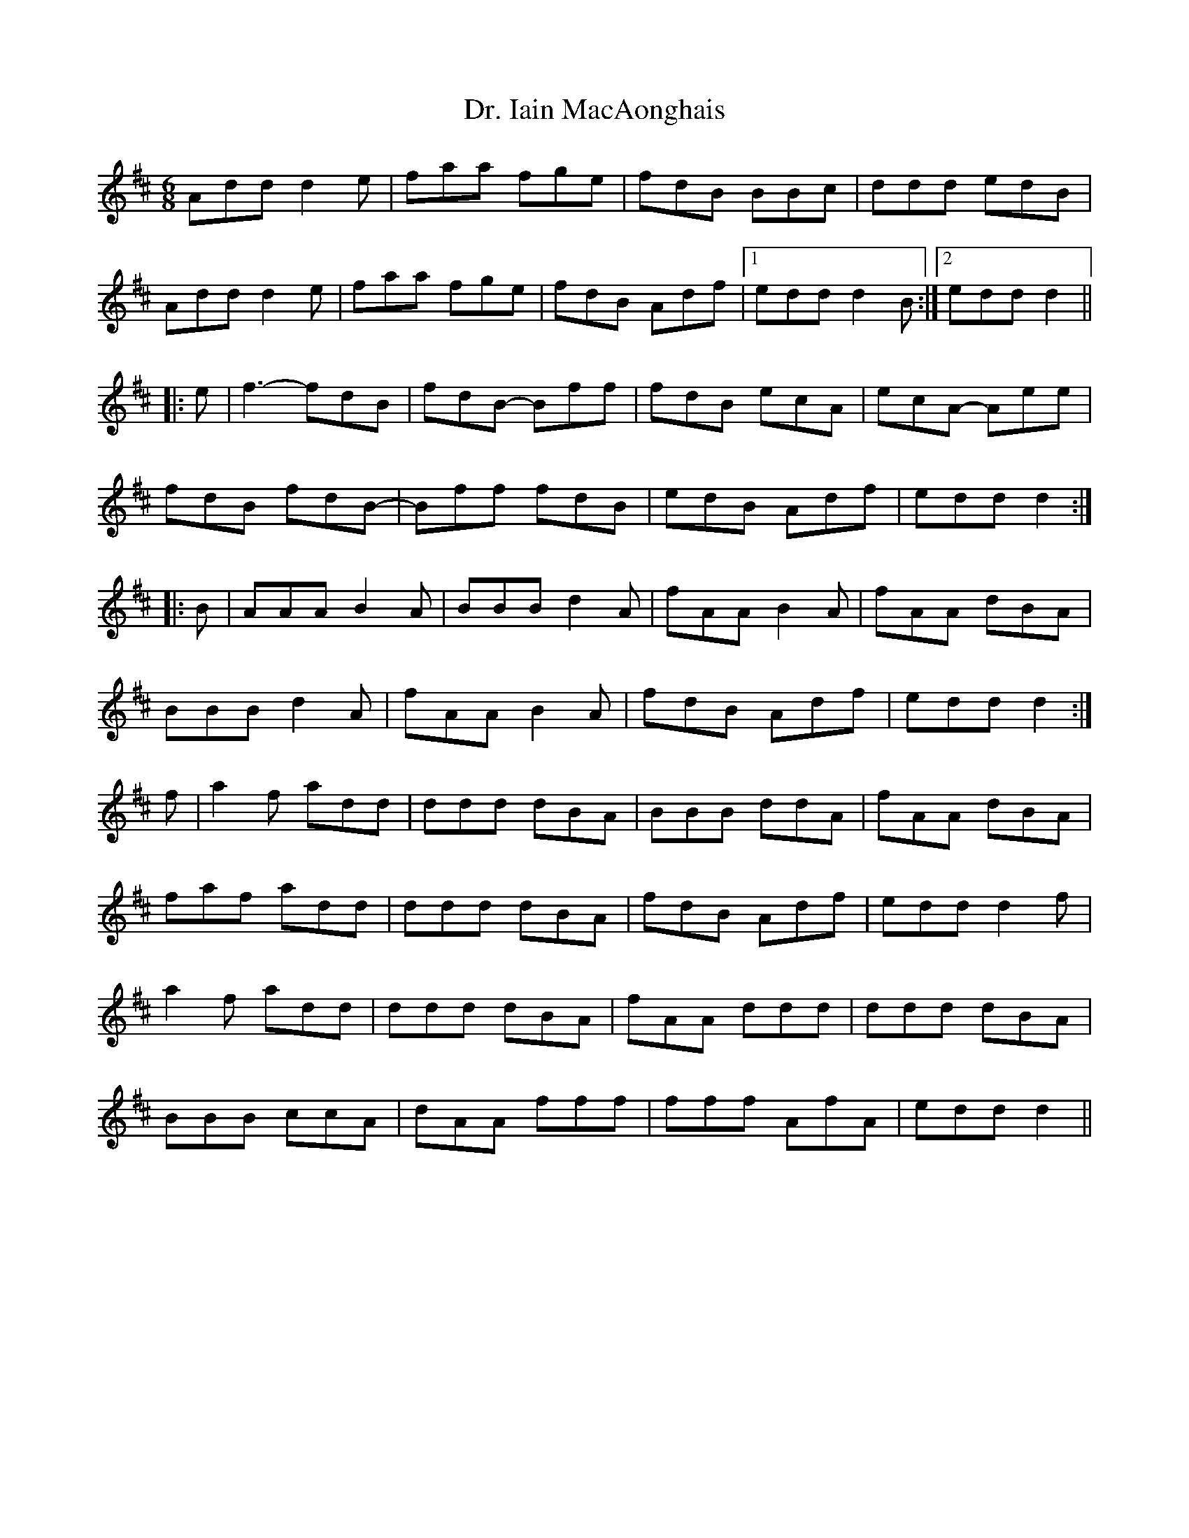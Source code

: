 X: 10756
T: Dr. Iain MacAonghais
R: jig
M: 6/8
K: Dmajor
Add d2e|faa fge|fdB BBc|ddd edB|
Add d2e|faa fge|fdB Adf|1 edd d2B:|2 edd d2||
|:e|f3- fdB|fdB- Bff|fdB ecA|ecA- Aee|
fdB fdB-|Bff fdB|edB Adf|edd d2:|
|:B|AAA B2A|BBB d2A|fAA B2A|fAA dBA|
BBB d2A|fAA B2A|fdB Adf|edd d2:|
f|a2f add|ddd dBA|BBB ddA|fAA dBA|
faf add|ddd dBA|fdB Adf|edd d2f|
a2f add|ddd dBA|fAA ddd|ddd dBA|
BBB ccA|dAA fff|fff AfA|edd d2||

